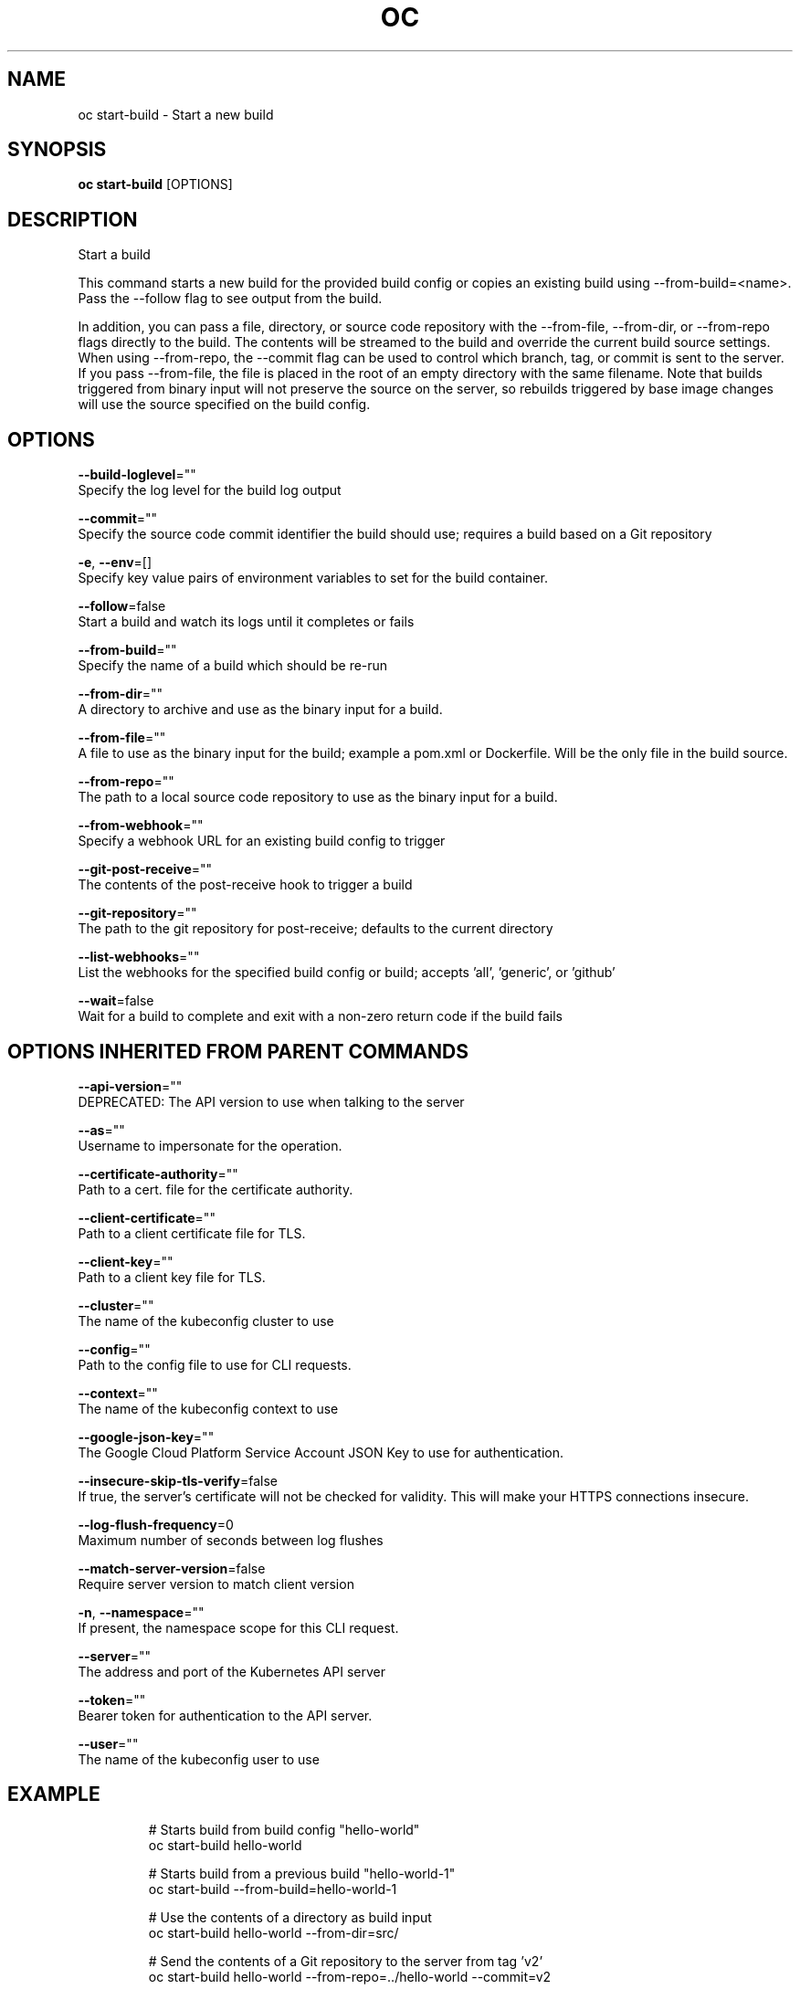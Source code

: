 .TH "OC" "1" " Openshift CLI User Manuals" "Openshift" "June 2016"  ""


.SH NAME
.PP
oc start\-build \- Start a new build


.SH SYNOPSIS
.PP
\fBoc start\-build\fP [OPTIONS]


.SH DESCRIPTION
.PP
Start a build

.PP
This command starts a new build for the provided build config or copies an existing build using
\-\-from\-build=<name>. Pass the \-\-follow flag to see output from the build.

.PP
In addition, you can pass a file, directory, or source code repository with the \-\-from\-file,
\-\-from\-dir, or \-\-from\-repo flags directly to the build. The contents will be streamed to the build
and override the current build source settings. When using \-\-from\-repo, the \-\-commit flag can be
used to control which branch, tag, or commit is sent to the server. If you pass \-\-from\-file, the
file is placed in the root of an empty directory with the same filename. Note that builds
triggered from binary input will not preserve the source on the server, so rebuilds triggered by
base image changes will use the source specified on the build config.


.SH OPTIONS
.PP
\fB\-\-build\-loglevel\fP=""
    Specify the log level for the build log output

.PP
\fB\-\-commit\fP=""
    Specify the source code commit identifier the build should use; requires a build based on a Git repository

.PP
\fB\-e\fP, \fB\-\-env\fP=[]
    Specify key value pairs of environment variables to set for the build container.

.PP
\fB\-\-follow\fP=false
    Start a build and watch its logs until it completes or fails

.PP
\fB\-\-from\-build\fP=""
    Specify the name of a build which should be re\-run

.PP
\fB\-\-from\-dir\fP=""
    A directory to archive and use as the binary input for a build.

.PP
\fB\-\-from\-file\fP=""
    A file to use as the binary input for the build; example a pom.xml or Dockerfile. Will be the only file in the build source.

.PP
\fB\-\-from\-repo\fP=""
    The path to a local source code repository to use as the binary input for a build.

.PP
\fB\-\-from\-webhook\fP=""
    Specify a webhook URL for an existing build config to trigger

.PP
\fB\-\-git\-post\-receive\fP=""
    The contents of the post\-receive hook to trigger a build

.PP
\fB\-\-git\-repository\fP=""
    The path to the git repository for post\-receive; defaults to the current directory

.PP
\fB\-\-list\-webhooks\fP=""
    List the webhooks for the specified build config or build; accepts 'all', 'generic', or 'github'

.PP
\fB\-\-wait\fP=false
    Wait for a build to complete and exit with a non\-zero return code if the build fails


.SH OPTIONS INHERITED FROM PARENT COMMANDS
.PP
\fB\-\-api\-version\fP=""
    DEPRECATED: The API version to use when talking to the server

.PP
\fB\-\-as\fP=""
    Username to impersonate for the operation.

.PP
\fB\-\-certificate\-authority\fP=""
    Path to a cert. file for the certificate authority.

.PP
\fB\-\-client\-certificate\fP=""
    Path to a client certificate file for TLS.

.PP
\fB\-\-client\-key\fP=""
    Path to a client key file for TLS.

.PP
\fB\-\-cluster\fP=""
    The name of the kubeconfig cluster to use

.PP
\fB\-\-config\fP=""
    Path to the config file to use for CLI requests.

.PP
\fB\-\-context\fP=""
    The name of the kubeconfig context to use

.PP
\fB\-\-google\-json\-key\fP=""
    The Google Cloud Platform Service Account JSON Key to use for authentication.

.PP
\fB\-\-insecure\-skip\-tls\-verify\fP=false
    If true, the server's certificate will not be checked for validity. This will make your HTTPS connections insecure.

.PP
\fB\-\-log\-flush\-frequency\fP=0
    Maximum number of seconds between log flushes

.PP
\fB\-\-match\-server\-version\fP=false
    Require server version to match client version

.PP
\fB\-n\fP, \fB\-\-namespace\fP=""
    If present, the namespace scope for this CLI request.

.PP
\fB\-\-server\fP=""
    The address and port of the Kubernetes API server

.PP
\fB\-\-token\fP=""
    Bearer token for authentication to the API server.

.PP
\fB\-\-user\fP=""
    The name of the kubeconfig user to use


.SH EXAMPLE
.PP
.RS

.nf
  # Starts build from build config "hello\-world"
  oc start\-build hello\-world

  # Starts build from a previous build "hello\-world\-1"
  oc start\-build \-\-from\-build=hello\-world\-1

  # Use the contents of a directory as build input
  oc start\-build hello\-world \-\-from\-dir=src/

  # Send the contents of a Git repository to the server from tag 'v2'
  oc start\-build hello\-world \-\-from\-repo=../hello\-world \-\-commit=v2

  # Start a new build for build config "hello\-world" and watch the logs until the build
  # completes or fails.
  oc start\-build hello\-world \-\-follow

  # Start a new build for build config "hello\-world" and wait until the build completes. It
  # exits with a non\-zero return code if the build fails.
  oc start\-build hello\-world \-\-wait

.fi
.RE


.SH SEE ALSO
.PP
\fBoc(1)\fP,


.SH HISTORY
.PP
June 2016, Ported from the Kubernetes man\-doc generator
